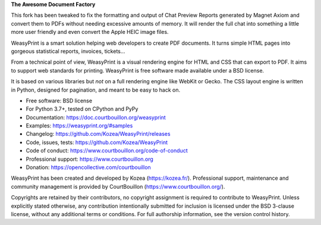 **The Awesome Document Factory**

This fork has been tweaked to fix the formatting  and output of Chat Preview
Reports generated by Magnet Axiom and convert them to PDFs without needing
excessive amounts of memory. It will render the full chat into something a
little more user friendly and even convert the Apple HEIC image files.

WeasyPrint is a smart solution helping web developers to create PDF
documents. It turns simple HTML pages into gorgeous statistical reports,
invoices, tickets…

From a technical point of view, WeasyPrint is a visual rendering engine for
HTML and CSS that can export to PDF. It aims to support web standards for
printing. WeasyPrint is free software made available under a BSD license.

It is based on various libraries but *not* on a full rendering engine like
WebKit or Gecko. The CSS layout engine is written in Python, designed for
pagination, and meant to be easy to hack on.

* Free software: BSD license
* For Python 3.7+, tested on CPython and PyPy
* Documentation: https://doc.courtbouillon.org/weasyprint
* Examples: https://weasyprint.org/#samples
* Changelog: https://github.com/Kozea/WeasyPrint/releases
* Code, issues, tests: https://github.com/Kozea/WeasyPrint
* Code of conduct: https://www.courtbouillon.org/code-of-conduct
* Professional support: https://www.courtbouillon.org
* Donation: https://opencollective.com/courtbouillon

WeasyPrint has been created and developed by Kozea (https://kozea.fr/).
Professional support, maintenance and community management is provided by
CourtBouillon (https://www.courtbouillon.org/).

Copyrights are retained by their contributors, no copyright assignment is
required to contribute to WeasyPrint. Unless explicitly stated otherwise, any
contribution intentionally submitted for inclusion is licensed under the BSD
3-clause license, without any additional terms or conditions. For full
authorship information, see the version control history.
